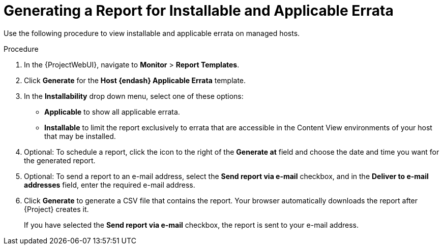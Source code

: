 [id="Generating_a_Report_for_Installable_and_Applicable_Errata_{context}"]
= Generating a Report for Installable and Applicable Errata

Use the following procedure to view installable and applicable errata on managed hosts.

.Procedure
. In the {ProjectWebUI}, navigate to *Monitor* > *Report Templates*.
. Click *Generate* for the *Host {endash} Applicable Errata* template.
. In the *Installability* drop down menu, select one of these options:
* *Applicable* to show all applicable errata.
* *Installable* to limit the report exclusively to errata that are accessible in the Content View environments of your host that may be installed.
. Optional: To schedule a report, click the icon to the right of the *Generate at* field and choose the date and time you want for the generated report.
. Optional: To send a report to an e-mail address, select the *Send report via e-mail* checkbox, and in the *Deliver to e-mail addresses* field, enter the required e-mail address.
. Click *Generate* to generate a CSV file that contains the report.
Your browser automatically downloads the report after {Project} creates it.
+
If you have selected the *Send report via e-mail* checkbox, the report is sent to your e-mail address.
